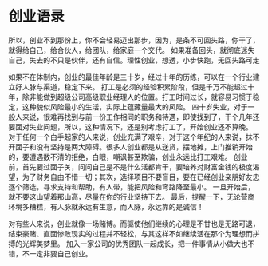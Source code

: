 * 创业语录
  所以，创业不到那份上，你不会轻易迈出那步，因为，是条不可回头路，你干了，就得给自己，给合伙人，给团队，给家庭一个交代。
  如果准备回头，就彻底迷失自己，失去的不只是伙伴，还有自信。理性创业，想透，小步快跑，无回头路可走


  如果不在体制内，创业的最佳年龄是三十岁，经过十年的历练，可以在一个行业建立好人脉与渠道，稳定下来。
  打工是必须的经验积累阶段，但是千万不能超过十年，除非能做到超级公司高级职业经理人的位置。打工时间过长，就容易习惯于稳定，这种貌似风险最小的生活，实际上蕴藏量最大的风险。
  四十岁失业，对于一般人来说，很难再找到与前一份工作相同的职务和待遇，即使找到了，干个几年还要面对失业问题，所以，这种情况下，还是别考虑打工了，开始创业还不算晚。
  对于任何一个白手起家的人来说，创业充满了艰辛，对于这个年纪的人来说，抹不开面子和没有坚持是两大障碍。很多人创业都是从送货，摆地摊，上门推销开始的，要遭遇数不清的拒绝，白眼，嘲讽甚至欺骗，创业永远比打工艰难。
  创业前，首先要过面子关，问问自己是不是什么活都肯干，要培养对财富金钱的极度渴望，为了财务自由不惜一切；其次，选择项目不要盲目，要在已经创业亲朋好友忠逐个筛选，寻求支持和帮助，有人带，能把风险和弯路降至最小。
  一旦开始后，就不要这山望着那山高，尽量在你的行业坚持下去。
  最后，提醒一下，无论营商环境多糟糕，有人脉就永远有生意，而人脉，永远靠的是诚信！


  对有些人来说，创业就像一场赌博。而驱使他们继续的心理是不甘也是无路可退，结束豪赌、直面惨败现实的过程并不轻松，与其这样不如继续活在那个为理想而拼搏的光辉美梦里。
  加入一家公司的优秀团队一起成长，把一件事情从小做大也不错，不一定非要自己创业。
